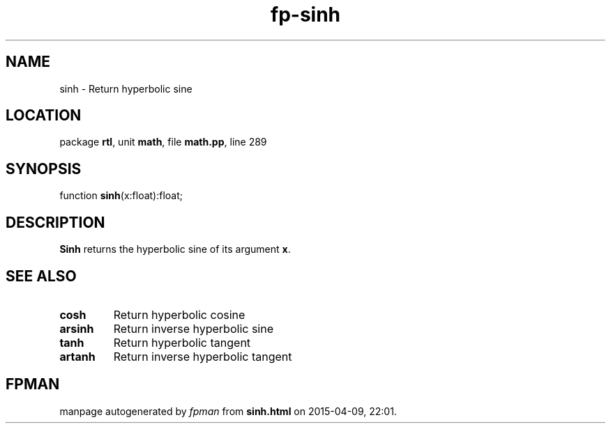 .\" file autogenerated by fpman
.TH "fp-sinh" 3 "2014-03-14" "fpman" "Free Pascal Programmer's Manual"
.SH NAME
sinh - Return hyperbolic sine
.SH LOCATION
package \fBrtl\fR, unit \fBmath\fR, file \fBmath.pp\fR, line 289
.SH SYNOPSIS
function \fBsinh\fR(x:float):float;
.SH DESCRIPTION
\fBSinh\fR returns the hyperbolic sine of its argument \fBx\fR.


.SH SEE ALSO
.TP
.B cosh
Return hyperbolic cosine
.TP
.B arsinh
Return inverse hyperbolic sine
.TP
.B tanh
Return hyperbolic tangent
.TP
.B artanh
Return inverse hyperbolic tangent

.SH FPMAN
manpage autogenerated by \fIfpman\fR from \fBsinh.html\fR on 2015-04-09, 22:01.

